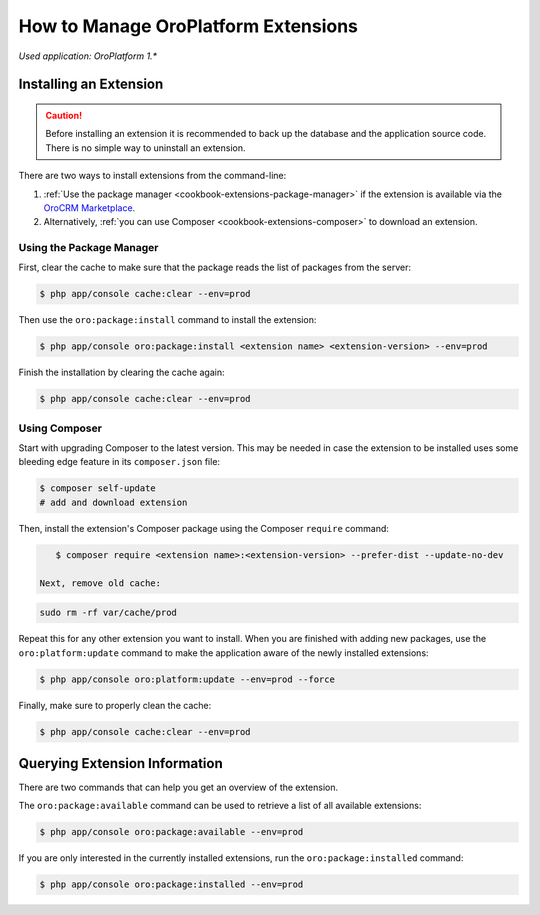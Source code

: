 .. _admin-package-manager:

.. index::
    single: Extension; Install extension
    single: Extension; Install extension from command line
    single: Extension

How to Manage OroPlatform Extensions
=====================================

*Used application: OroPlatform 1.**

Installing an Extension
-----------------------

.. caution::

    Before installing an extension it is recommended to back up the database and the application
    source code. There is no simple way to uninstall an extension.

There are two ways to install extensions from the command-line:

#. :ref:`Use the package manager <cookbook-extensions-package-manager>` if the extension is
   available via the `OroCRM Marketplace`_.
#. Alternatively, :ref:`you can use Composer <cookbook-extensions-composer>` to download an
   extension.

.. _cookbook-extensions-package-manager:

Using the Package Manager
~~~~~~~~~~~~~~~~~~~~~~~~~

First, clear the cache to make sure that the package reads the list of packages from the server:

.. code-block:: bash

    $ php app/console cache:clear --env=prod

Then use the ``oro:package:install`` command to install the extension:

.. code-block:: bash

    $ php app/console oro:package:install <extension name> <extension-version> --env=prod

Finish the installation by clearing the cache again:

.. code-block:: bash

    $ php app/console cache:clear --env=prod

.. _cookbook-extensions-composer:

Using Composer
~~~~~~~~~~~~~~

Start with upgrading Composer to the latest version. This may be needed in case the extension to be
installed uses some bleeding edge feature in its ``composer.json`` file:

.. code-block:: bash

    $ composer self-update
    # add and download extension

Then, install the extension's Composer package using the Composer ``require`` command:

.. code-block:: bash

    $ composer require <extension name>:<extension-version> --prefer-dist --update-no-dev
    
 Next, remove old cache:

.. code-block:: bash

    sudo rm -rf var/cache/prod
    
Repeat this for any other extension you want to install. When you are finished with adding new
packages, use the ``oro:platform:update`` command to make the application aware of the newly
installed extensions:

.. code-block:: bash

    $ php app/console oro:platform:update --env=prod --force

Finally, make sure to properly clean the cache:

.. code-block:: bash

    $ php app/console cache:clear --env=prod

Querying Extension Information
------------------------------

There are two commands that can help you get an overview of the extension.

The ``oro:package:available`` command can be used to retrieve a list of all available extensions:

.. code-block:: bash

    $ php app/console oro:package:available --env=prod

If you are only interested in the currently installed extensions, run the ``oro:package:installed``
command:

.. code-block:: bash

    $ php app/console oro:package:installed --env=prod

.. _`OroCRM Marketplace`: http://marketplace.orocrm.com/
